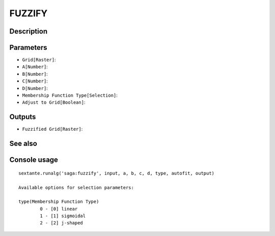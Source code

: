 FUZZIFY
=======

Description
-----------

Parameters
----------

- ``Grid[Raster]``:
- ``A[Number]``:
- ``B[Number]``:
- ``C[Number]``:
- ``D[Number]``:
- ``Membership Function Type[Selection]``:
- ``Adjust to Grid[Boolean]``:

Outputs
-------

- ``Fuzzified Grid[Raster]``:

See also
---------


Console usage
-------------


::

	sextante.runalg('saga:fuzzify', input, a, b, c, d, type, autofit, output)

	Available options for selection parameters:

	type(Membership Function Type)
		0 - [0] linear
		1 - [1] sigmoidal
		2 - [2] j-shaped
